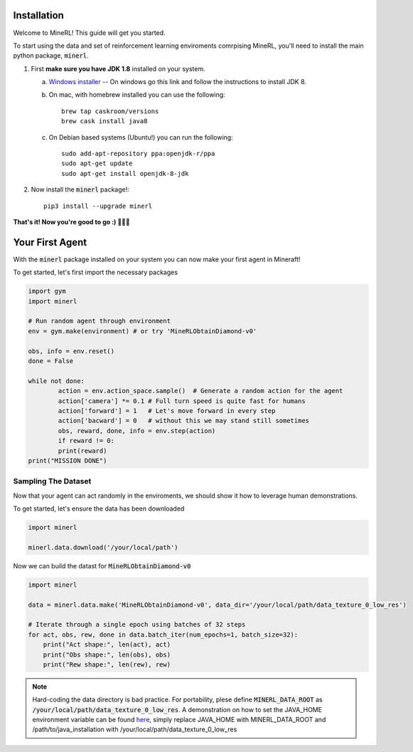================
Installation
================

Welcome to MineRL! This guide will get you started.


To start using the data and set of reinforcement learning
enviroments comrpising MineRL, you'll need to install the
main python package, :code:`minerl`.

.. _OpenJDK 8: https://openjdk.java.net/install/
.. _Windows installer: https://www.oracle.com/technetwork/java/javase/downloads/jdk8-downloads-2133151.html
.. _Mac installer: 

1. First **make sure you have JDK 1.8** installed on your
   system.

   a. `Windows installer`_  -- On windows go this link and follow the
      instructions to install JDK 8.

   b. On mac, with homebrew installed you can use the following::

        brew tap caskroom/versions
        brew cask install java8  

   c. On Debian based systems (Ubuntu!) you can run the following::

        sudo add-apt-repository ppa:openjdk-r/ppa
        sudo apt-get update
        sudo apt-get install openjdk-8-jdk

2. Now install the :code:`minerl` package!::

        pip3 install --upgrade minerl

        
**That's it! Now you're good to go :) 💯💯💯**


===============================
Your First Agent
===============================

With the :code:`minerl` package installed on your system you can
now make your first agent in Mineraft!

To get started, let's first import the necessary packages 

.. code-block:: python

    import gym
    import minerl

    # Run random agent through environment
    env = gym.make(environment) # or try 'MineRLObtainDiamond-v0'

    obs, info = env.reset()
    done = False
    
    while not done:
            action = env.action_space.sample()  # Generate a random action for the agent
            action['camera'] *= 0.1 # Full turn speed is quite fast for humans
            action['forward'] = 1   # Let's move forward in every step
            action['bacward'] = 0   # without this we may stand still sometimes
            obs, reward, done, info = env.step(action)
            if reward != 0:
            print(reward)
    print("MISSION DONE") 

Sampling The Dataset
===============================

Now that your agent can act randomly in the enviroments, we should 
show it how to leverage human demonstrations.

To get started, let's ensure the data has been downloaded

.. code-block:: python

    import minerl

    minerl.data.download('/your/local/path')

Now we can build the datast for :code:`MineRLObtainDiamond-v0`

.. code-block:: python

    import minerl

    data = minerl.data.make('MineRLObtainDiamond-v0', data_dir='/your/local/path/data_texture_0_low_res')
    
    # Iterate through a single epoch using batches of 32 steps
    for act, obs, rew, done in data.batch_iter(num_epochs=1, batch_size=32):
        print("Act shape:", len(act), act)
        print("Obs shape:", len(obs), obs)
        print("Rew shape:", len(rew), rew)





.. note:: 
    Hard-coding the data directory is bad practice. For portability, plese define 
    :code:`MINERL_DATA_ROOT` as :code:`/your/local/path/data_texture_0_low_res`. 
    A demonstration on how to set the JAVA_HOME environment variable can be found
    `here <https://www.baeldung.com/java-home-on-windows-7-8-10-mac-os-x-linux>`_, 
    simply replace JAVA_HOME with MINERL_DATA_ROOT and /path/to/java_installation with
    /your/local/path/data_texture_0_low_res



